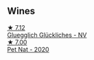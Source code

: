 :PROPERTIES:
:ID:                     78d2daac-511c-497e-ab0f-01706cb87161
:END:

** Wines
:PROPERTIES:
:ID:                     8235271d-236e-4950-b67b-4cbb2c69d591
:END:

#+begin_export html
<div class="flex-container">
  <a class="flex-item flex-item-left" href="/wines/f506a040-1940-496a-9901-0bb471948800.html">
    <img class="flex-bottle" src="/images/f5/06a040-1940-496a-9901-0bb471948800/2022-07-18-20-56-52-IMG-0813.webp"></img>
    <section class="h text-small text-lighter">★ 7.12</section>
    <section class="h text-bolder">Gluegglich Glückliches - NV</section>
  </a>

  <a class="flex-item flex-item-right" href="/wines/983e18f2-d9a4-4d9c-a7ba-bd2dd80a8c63.html">
    <img class="flex-bottle" src="/images/98/3e18f2-d9a4-4d9c-a7ba-bd2dd80a8c63/2022-07-16-19-10-20-IMG-0784.webp"></img>
    <section class="h text-small text-lighter">★ 7.00</section>
    <section class="h text-bolder">Pet Nat - 2020</section>
  </a>

</div>
#+end_export
